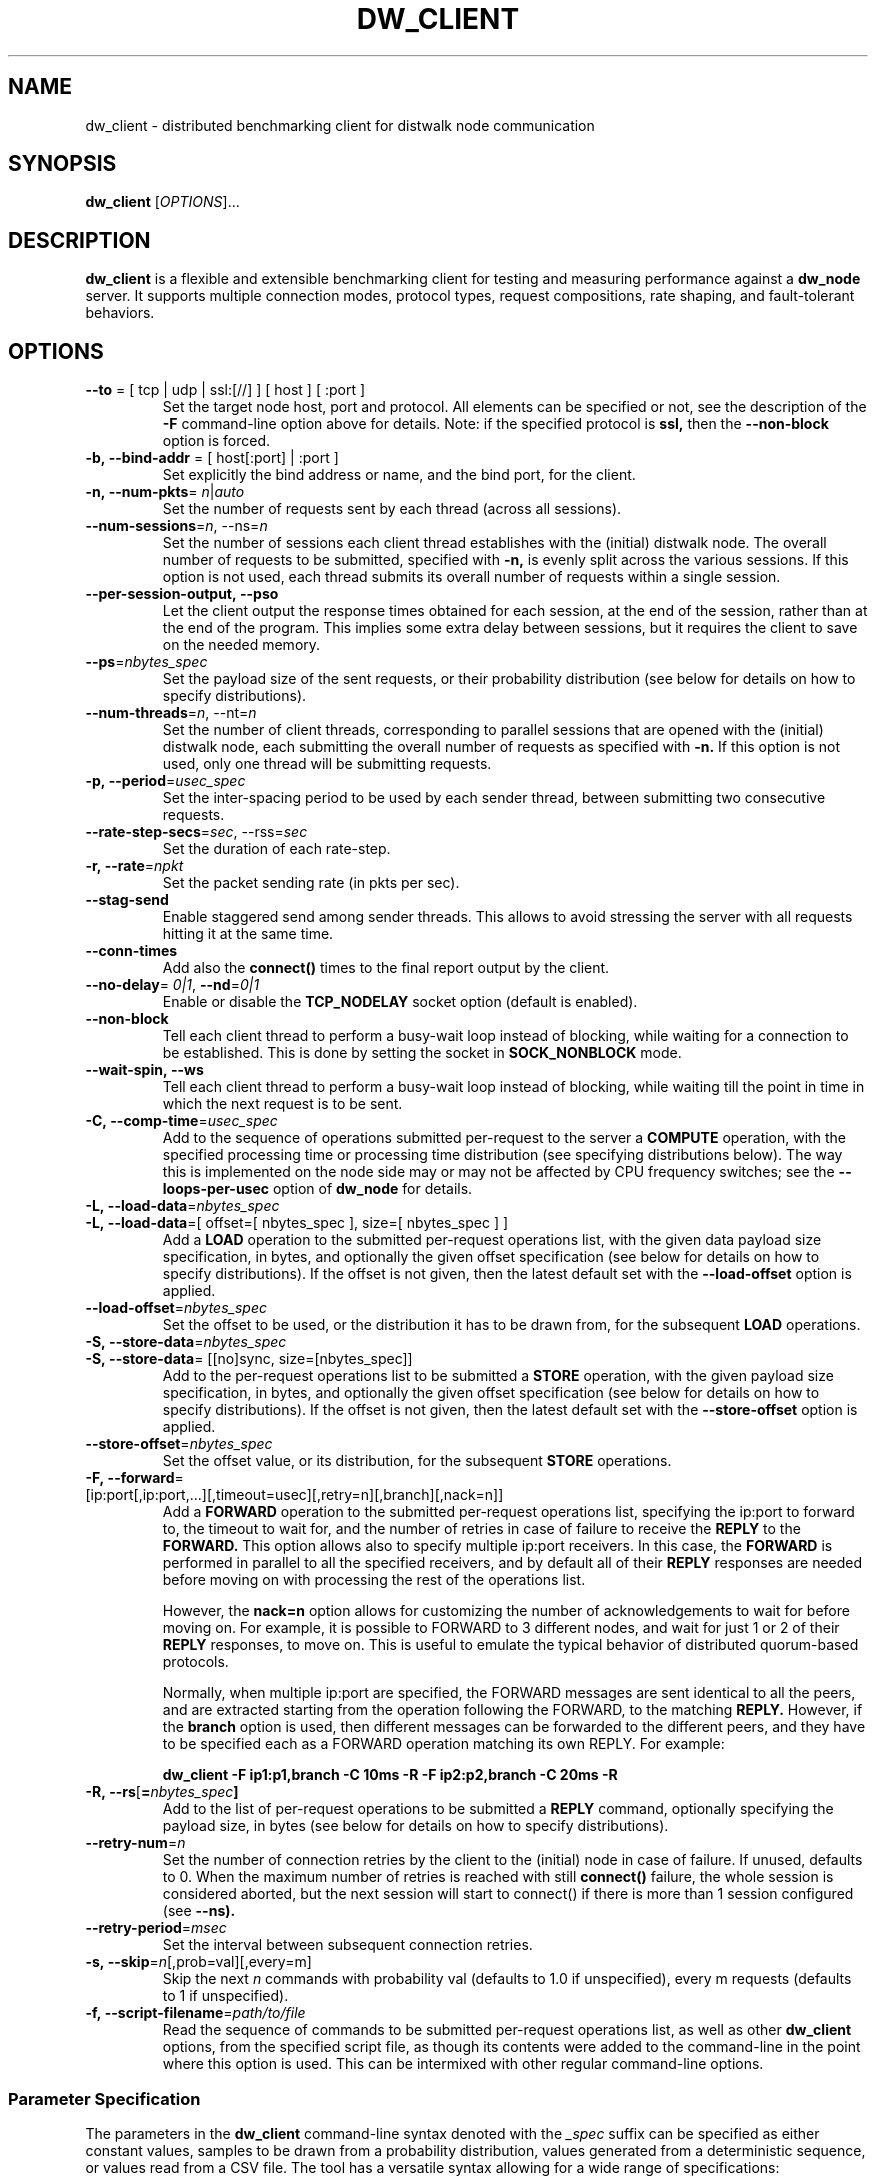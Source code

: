 .TH DW_CLIENT 1 "August 2025" "dw_client manual" "User Manuals"

.SH NAME
dw_client \- distributed benchmarking client for distwalk node communication

.SH SYNOPSIS
.B dw_client
[\fIOPTIONS\fR]...

.SH DESCRIPTION
.B dw_client
is a flexible and extensible benchmarking client for testing and measuring performance against a
.B dw_node
server. It supports multiple connection modes, protocol types, request compositions, rate shaping, and fault-tolerant behaviors.

.SH OPTIONS

.TP
.BR --to " = [ tcp | udp | ssl:[//] ] [ host ] [ :port ]"
Set the target node host, port and protocol. All elements can be specified or not, see the description of the
.B -F
command-line option above for details.  
Note: if the specified protocol is
.B ssl,
then the
.B --non-block
option is forced.

.TP
.BR -b,\ \--bind-addr " = [ host[:port] | :port ]"
Set explicitly the bind address or name, and the bind port, for the client.

.TP
.BR -n,\ \--num-pkts "= \fIn\fR|\fIauto\fR"
Set the number of requests sent by each thread (across all sessions).

.TP
.BR --num-sessions = \fIn\fR,\ \--ns = \fIn\fR
Set the number of sessions each client thread establishes with the (initial) distwalk node. The overall number of requests to be submitted, specified with
.B -n,
is evenly split across the various sessions. If this option is not used, each thread submits its overall number of requests within a single session.

.TP
.BR --per-session-output,\ \--pso
Let the client output the response times obtained for each session, at the end of the session, rather than at the end of the program. This implies some extra delay between sessions, but it requires the client to save on the needed memory.

.TP
.BR --ps = \fInbytes_spec\fR
Set the payload size of the sent requests, or their probability distribution (see below for details on how to specify distributions).

.TP
.BR --num-threads = \fIn\fR,\ \--nt = \fIn\fR
Set the number of client threads, corresponding to parallel sessions that are opened with the (initial) distwalk node, each submitting the overall number of requests as specified with
.B -n.
If this option is not used, only one thread will be submitting requests.

.TP
.BR -p,\ \--period = \fIusec_spec\fR
Set the inter-spacing period to be used by each sender thread, between submitting two consecutive requests.

.TP
.BR --rate-step-secs = \fIsec\fR,\ \--rss = \fIsec\fR
Set the duration of each rate-step.

.TP
.BR -r,\ \--rate = \fInpkt\fR
Set the packet sending rate (in pkts per sec).

.TP
.BR --stag-send
Enable staggered send among sender threads. This allows to avoid stressing the server with all requests hitting it at the same time.

.TP
.BR --conn-times
Add also the
.B connect()
times to the final report output by the client.

.TP
.BR --no-delay "= \fI0|1\fR, " --nd "=\fI0|1\fR"
Enable or disable the
.B TCP_NODELAY
socket option (default is enabled).

.TP
.BR --non-block
Tell each client thread to perform a busy-wait loop instead of blocking, while waiting for a connection to be established.  
This is done by setting the socket in
.B SOCK_NONBLOCK
mode.

.TP
.BR --wait-spin,\ \--ws
Tell each client thread to perform a busy-wait loop instead of blocking, while waiting till the point in time in which the next request is to be sent.

.TP
.BR -C,\ \--comp-time = \fIusec_spec\fR
Add to the sequence of operations submitted per-request to the server a
.B COMPUTE
operation, with the specified processing time or processing time distribution (see specifying distributions below). The way this is implemented on the node side may or may not be affected by CPU frequency switches; see the
.B --loops-per-usec
option of
.B dw_node
for details.

.TP
.BR -L,\ \--load-data "=\fInbytes_spec\fR"
.TP
.BR -L,\ \--load-data "=[ offset=[ nbytes_spec ], size=[ nbytes_spec ] ]"
Add a
.B LOAD
operation to the submitted per-request operations list, with the given data payload size specification, in bytes, and optionally the given offset specification (see below for details on how to specify distributions). If the offset is not given, then the latest default set with the
.B --load-offset
option is applied.

.TP
.BR --load-offset = \fInbytes_spec\fR
Set the offset to be used, or the distribution it has to be drawn from, for the subsequent
.B LOAD
operations.

.TP
.BR -S,\ \--store-data = \fInbytes_spec\fR
.TP
.BR -S,\ \--store-data "= [[no]sync, size=[nbytes_spec]]
Add to the per-request operations list to be submitted a
.B STORE
operation, with the given payload size specification, in bytes, and optionally the given offset specification (see below for details on how to specify distributions). If the offset is not given, then the latest default set with the
.B --store-offset
option is applied.

.TP
.BR --store-offset = \fInbytes_spec\fR
Set the offset value, or its distribution, for the subsequent
.B STORE
operations.

.TP
.BR -F,\ \--forward "= [ip:port[,ip:port,...][,timeout=usec][,retry=n][,branch][,nack=n]]"
Add a
.B FORWARD
operation to the submitted per-request operations list, specifying the ip:port to forward to, the timeout to wait for, and the number of retries in case of failure to receive the
.B REPLY
to the
.B FORWARD.
This option allows also to specify multiple ip:port receivers. In this case, the
.B FORWARD
is performed in parallel to all the specified receivers, and by default all of their
.B REPLY
responses are needed before moving on with processing the rest of the operations list.

However, the
.B nack=n
option allows for customizing the number of acknowledgements to wait for before moving on. For example, it is possible to FORWARD to 3 different nodes, and wait for just 1 or 2 of their
.B REPLY
responses, to move on. This is useful to emulate the typical behavior of distributed quorum-based protocols.

Normally, when multiple ip:port are specified, the FORWARD messages are sent identical to all the peers, and are extracted starting from the operation following the FORWARD, to the matching
.B REPLY.
However, if the
.B branch
option is used, then different messages can be forwarded to the different peers, and they have to be specified each as a FORWARD operation matching its own REPLY. For example:

.B dw_client -F ip1:p1,branch -C 10ms -R -F ip2:p2,branch -C 20ms -R

.TP
.BR -R,\ \--rs [ = \fInbytes_spec\fR ]
Add to the list of per-request operations to be submitted a
.B REPLY
command, optionally specifying the payload size, in bytes (see below for details on how to specify distributions).

.TP
.BR --retry-num = \fIn\fR
Set the number of connection retries by the client to the (initial) node in case of failure. If unused, defaults to 0. When the maximum number of retries is reached with still
.B connect()
failure, the whole session is considered aborted, but the next session will start to connect() if there is more than 1 session configured (see
.B --ns).

.TP
.BR --retry-period = \fImsec\fR
Set the interval between subsequent connection retries.

.TP
.BR -s,\ \--skip = \fIn\fR [,prob=val][,every=m]
Skip the next
.I n
commands with probability val (defaults to 1.0 if unspecified), every m requests (defaults to 1 if unspecified).

.TP
.BR -f,\ \--script-filename = \fIpath/to/file\fR
Read the sequence of commands to be submitted per-request operations list, as well as other
.B dw_client
options, from the specified script file, as though its contents were added to the command-line in the point where this option is used. This can be intermixed with other regular command-line options.


.SS Parameter Specification
.PP
The parameters in the
.B dw_client
command-line syntax denoted with the
.I _spec
suffix can be specified as either constant values, samples to be drawn from a probability distribution, values generated from a deterministic sequence, or values read from a CSV file. The tool has a versatile syntax allowing for a wide range of specifications:
.PP
.SS Constant Values
.PP
Just use a number, optionally with
.B k
or
.B m
suffixes to shorten thousands and millions, respectively. For time quantities, the default unit is microseconds. Suffixes
.B ns,
.B us,
.B ms
or
.B s
allow for more readable time formats.
.PP
For example, 1500 requests can be specified as:
.nf
  -n 1500
  -n 1.5k
.fi
.PP
A
.B COMPUTE
operation with processing time of 10ms (= 10000us) can be specified as:
.nf
  -C 10000
  -C 10000us
  -C 10ms
  -C 0.01s
.fi

.SS Probability Distributions
.PP
The syntax is:
.I prob=value[,param=value[,...]]
.PP
Supported formats include:
.PP
.BR exp ":avg-val[,min=a][,max=b]"
.RS
Samples are drawn from an exponential distribution with the specified average. Optional
.B min=
and
.B max=
truncate the distribution.
.RE
.PP
.BR unif ":min=a, max=b"
.RS
Samples are drawn from a uniform distribution between
.B a
and
.B b.
.PP
Example:
.nf
  -p unif:min=10ms,max=20ms
.fi
.RE
.PP
.BR norm ":avg-val,std=std-val"
.RS
Samples are drawn from a Gaussian distribution with the specified average and standard deviation. Optional
.B min=
and
.B max=
truncate the distribution.
.RE
.PP
.BR lognorm ":avg-val,std=std-val[,xval=avg-xval][,xstd=avg-xstd]"
.RS
Samples are drawn from a LogNormal distribution. You may specify parameters of the supporting Gaussian distribution using
.B xval
and
.B xstd.
Truncation with
.B min=
and
.B max=
is also supported.
.RE
.PP
.BR gamma ":avg-val,std=std-val][,k=k-val][,scale=s-val]"
.RS
Samples are drawn from a Gamma distribution using either average and standard deviation, or using
.B k
and
.B scale
parameters. Truncation via
.B min=
and
.B max=
is also supported.
.RE

.SS Arithmetic or Geometric Sequences
.PP
.BR aseq ":min=a,max=b[,step=s-val]"
.RS
Samples are picked from an arithmetic progression starting at
.B a
and increasing by 1 or the specified
.B step
until reaching
.B b.
Negative steps allow ramp-down patterns.
.PP
Example:
.nf
  -r seq:min=100,max=1000,step=10
.fi
.RE
.PP
.BR gseq ":min=a,max=b[,step=s-val]"
.RS
Samples are picked from a geometric progression starting at
.B a
and multiplying by
.B step
each time, up to
.B b.
The step may be less than 1 for decreasing sequences.
.RE

.SS CSV Files
.PP
.BR file ":path/to/file[,sep=sep-char][,col=col-val][,unit=unit]"
.RS
Samples are read from a specified column (default is the first) of a CSV file. The column separator defaults to a comma. The
.B unit
parameter can be used to scale values.
.PP
Example:
.nf
  -C file:data.csv,col=2,unit=ms
  -p file:data.csv,col=4,unit=ms
.fi
.RE


.SH SEE ALSO
.BR dw_node (1)

.SH AUTHOR
Farhan Tariq

.SH COPYRIGHT
Copyright © 2025. All rights reserved.
